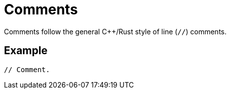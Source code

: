 = Comments

Comments follow the general C++/Rust style of line (`//`) comments.

== Example

[source,rust]
----
// Comment.
----
